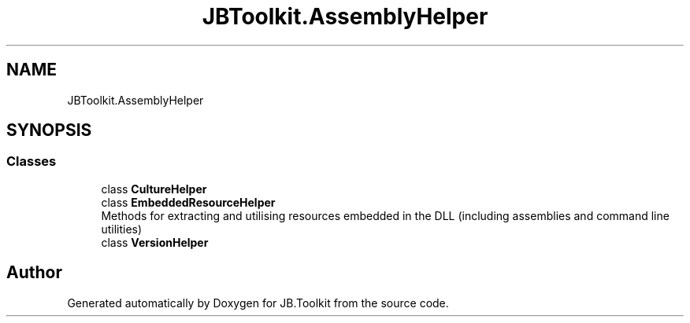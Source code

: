 .TH "JBToolkit.AssemblyHelper" 3 "Mon Aug 31 2020" "JB.Toolkit" \" -*- nroff -*-
.ad l
.nh
.SH NAME
JBToolkit.AssemblyHelper
.SH SYNOPSIS
.br
.PP
.SS "Classes"

.in +1c
.ti -1c
.RI "class \fBCultureHelper\fP"
.br
.ti -1c
.RI "class \fBEmbeddedResourceHelper\fP"
.br
.RI "Methods for extracting and utilising resources embedded in the DLL (including assemblies and command line utilities) "
.ti -1c
.RI "class \fBVersionHelper\fP"
.br
.in -1c
.SH "Author"
.PP 
Generated automatically by Doxygen for JB\&.Toolkit from the source code\&.
